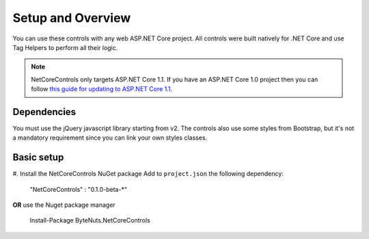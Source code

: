 ﻿Setup and Overview
==================

You can use these controls with any web ASP.NET Core project.
All controls were built natively for .NET Core and use Tag Helpers to perform all their logic.

.. note:: NetCoreControls only targets ASP.NET Core 1.1. If you have an ASP.NET Core 1.0 project then you can follow `this guide for updating to ASP.NET Core 1.1 <https://blogs.msdn.microsoft.com/webdev/2016/11/16/announcing-asp-net-core-1-1/>`_.


Dependencies
------------

You must use the jQuery javascript library starting from v2.
The controls also use some styles from Bootstrap, but it's not a mandatory requirement since you can link your own styles classes.


Basic setup
-----------

#. Install the NetCoreControls NuGet package
Add to ``project.json`` the following dependency:

    "NetCoreControls" : "0.1.0-beta-\*"

**OR** use the Nuget package manager

    Install-Package ByteNuts.NetCoreControls